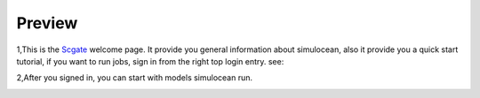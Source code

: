 
Preview
=========

.. module:
.. image: ../doc/_static/delft3d.jpg
   :height: 300 px
   :width: 500 px
   :align: center

.. comments this picture is grabbed from delft3d website.




1,This is the `Scgate`_  welcome page. It provide you general information about simulocean, also it provide you a quick start tutorial, if you want to run jobs, sign in from the right top login entry. see:

.. image:: ../doc/_static/simulocean_welcome.png
   :height: 470 px
   :width: 1068 px

2,After you signed in, you can start with models simulocean run.

.. image:: ../doc/_static/workflow_projectmanagement.png
   :height: 360 px
   :width: 800 px
   :align: center



.. _Scgate: http://localhost:8000/

